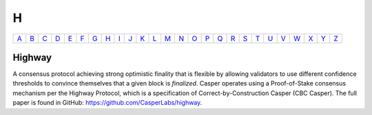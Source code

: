 H
===

============== ============== ============== ============== ============== ============== ============== ============== ============== ============== ============== ============== ============== ============== ============== ============== ============== ============== ============== ============== ============== ============== ============== ============== ============== ============== 
`A <A.html>`_  `B <B.html>`_  `C <C.html>`_  `D <D.html>`_  `E <E.html>`_  `F <F.html>`_  `G <G.html>`_  `H <H.html>`_  `I <I.html>`_  `J <J.html>`_  `K <K.html>`_  `L <L.html>`_  `M <M.html>`_  `N <N.html>`_  `O <O.html>`_  `P <P.html>`_  `Q <Q.html>`_  `R <R.html>`_  `S <S.html>`_  `T <T.html>`_  `U <U.html>`_  `V <V.html>`_  `W <W.html>`_  `X <X.html>`_  `Y <Y.html>`_  `Z <Z.html>`_  
============== ============== ============== ============== ============== ============== ============== ============== ============== ============== ============== ============== ============== ============== ============== ============== ============== ============== ============== ============== ============== ============== ============== ============== ============== ============== 

Highway
^^^^^^^
A consensus protocol achieving strong optimistic finality that is flexible by allowing validators to use different confidence thresholds to convince themselves that a given block is *finalized*. Casper operates using a Proof-of-Stake consensus mechanism per the Highway Protocol, which is a specification of Correct-by-Construction Casper (CBC Casper). The full paper is found in GitHub: https://github.com/CasperLabs/highway.